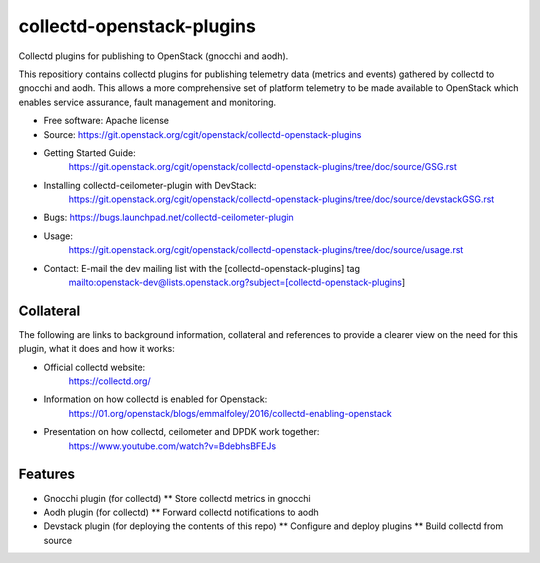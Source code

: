 ..
      Licensed under the Apache License, Version 2.0 (the "License"); you may
      not use this file except in compliance with the License. You may obtain
      a copy of the License at

          http://www.apache.org/licenses/LICENSE-2.0

      Unless required by applicable law or agreed to in writing, software
      distributed under the License is distributed on an "AS IS" BASIS, WITHOUT
      WARRANTIES OR CONDITIONS OF ANY KIND, either express or implied. See the
      License for the specific language governing permissions and limitations
      under the License.
      Convention for heading levels in collectd-ceilometer-plugin documentation:

      =======  Heading 0 (reserved for the title in a document)
      -------  Heading 1
      ~~~~~~~  Heading 2
      +++++++  Heading 3
      '''''''  Heading 4

      Avoid deeper levels because they do not render well.

==========================
collectd-openstack-plugins
==========================

Collectd plugins for publishing to OpenStack (gnocchi and aodh).

This repositiory contains collectd plugins for publishing telemetry data
(metrics and events) gathered by collectd to gnocchi and aodh.
This allows a more comprehensive set of platform telemetry to be made available
to OpenStack which enables service assurance, fault management and  monitoring.

* Free software: Apache license
* Source: https://git.openstack.org/cgit/openstack/collectd-openstack-plugins
* Getting Started Guide:
   https://git.openstack.org/cgit/openstack/collectd-openstack-plugins/tree/doc/source/GSG.rst
* Installing collectd-ceilometer-plugin with DevStack:
   https://git.openstack.org/cgit/openstack/collectd-openstack-plugins/tree/doc/source/devstackGSG.rst
* Bugs: https://bugs.launchpad.net/collectd-ceilometer-plugin
* Usage:
   https://git.openstack.org/cgit/openstack/collectd-openstack-plugins/tree/doc/source/usage.rst
* Contact: E-mail the dev mailing list with the [collectd-openstack-plugins] tag
   mailto:openstack-dev@lists.openstack.org?subject=[collectd-openstack-plugins]

Collateral
----------

The following are links to background information, collateral and references
to provide a clearer view on the need for this plugin, what it does and how it
works:

* Official collectd website:
   https://collectd.org/
* Information on how collectd is enabled for Openstack:
   https://01.org/openstack/blogs/emmalfoley/2016/collectd-enabling-openstack
* Presentation on how collectd, ceilometer and DPDK work together:
   https://www.youtube.com/watch?v=BdebhsBFEJs

Features
--------

* Gnocchi plugin (for collectd)
  ** Store collectd metrics in gnocchi
* Aodh plugin (for collectd)
  ** Forward collectd notifications to aodh
* Devstack plugin (for deploying the contents of this repo)
  ** Configure and deploy plugins
  ** Build collectd from source
